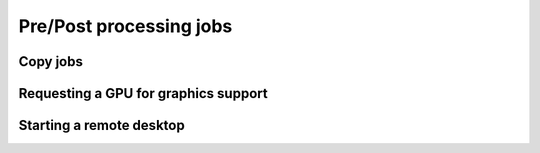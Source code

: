 .. sectionauthor:: Mohsin Ahmed Shaikh <mohsin.shaikh@kaust.edu.sa>
.. meta::
    :description: Shaheen 3 GPU jobs examples
    :keywords: Shaheen 3, grace, hopper, gpus, arm
.. _shaheen_pre_post_jobs:


=========================
Pre/Post processing jobs
=========================

Copy jobs
---------------

Requesting a GPU for graphics support
--------------------------------------

Starting a remote desktop
--------------------------------
